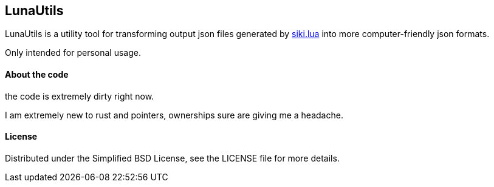 == LunaUtils

LunaUtils is a utility tool for transforming output json
files generated by
https://github.com/BakaBBQ/siki.lua[siki.lua]
into more computer-friendly json formats.

Only intended for personal usage.

==== About the code

the code is extremely dirty right now.

I am extremely new to rust and pointers, ownerships sure are giving me a headache.

==== License
Distributed under the Simplified BSD License, see the LICENSE file for more details.

